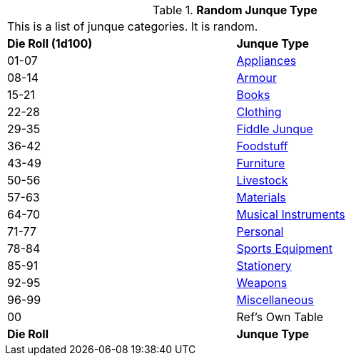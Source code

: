 // Table 51.0 Random Junque Type
.*Random Junque Type*
[width="75%",cols="^,<",frame="all", stripes="even"]
|===
2+<|This is a list of junque categories. It is random.
s|Die Roll (1d100)
s|Junque Type

|01-07
|<<_appliances,Appliances>>

|08-14
|<<_armour,Armour>>

|15-21
|<<_books,Books>>

|22-28
|<<_clothing,Clothing>>

|29-35
|<<_fiddle_junque,Fiddle Junque>>

|36-42
|<<_foodstuff,Foodstuff>>

|43-49
|<<_furniture,Furniture>>

|50-56
|<<_livestock,Livestock>>

|57-63
|<<_materials,Materials>>

|64-70
|<<_musical_instruments,Musical Instruments>>

|71-77
|<<_personal,Personal>>

|78-84
|<<_sports,Sports Equipment>>

|85-91
|<<_stationary,Stationery>>

|92-95
|<<_weapons,Weapons>>

|96-99
|<<_miscellaneous,Miscellaneous>>

|00
|Ref's Own Table

s|Die Roll
s|Junque Type


|===
